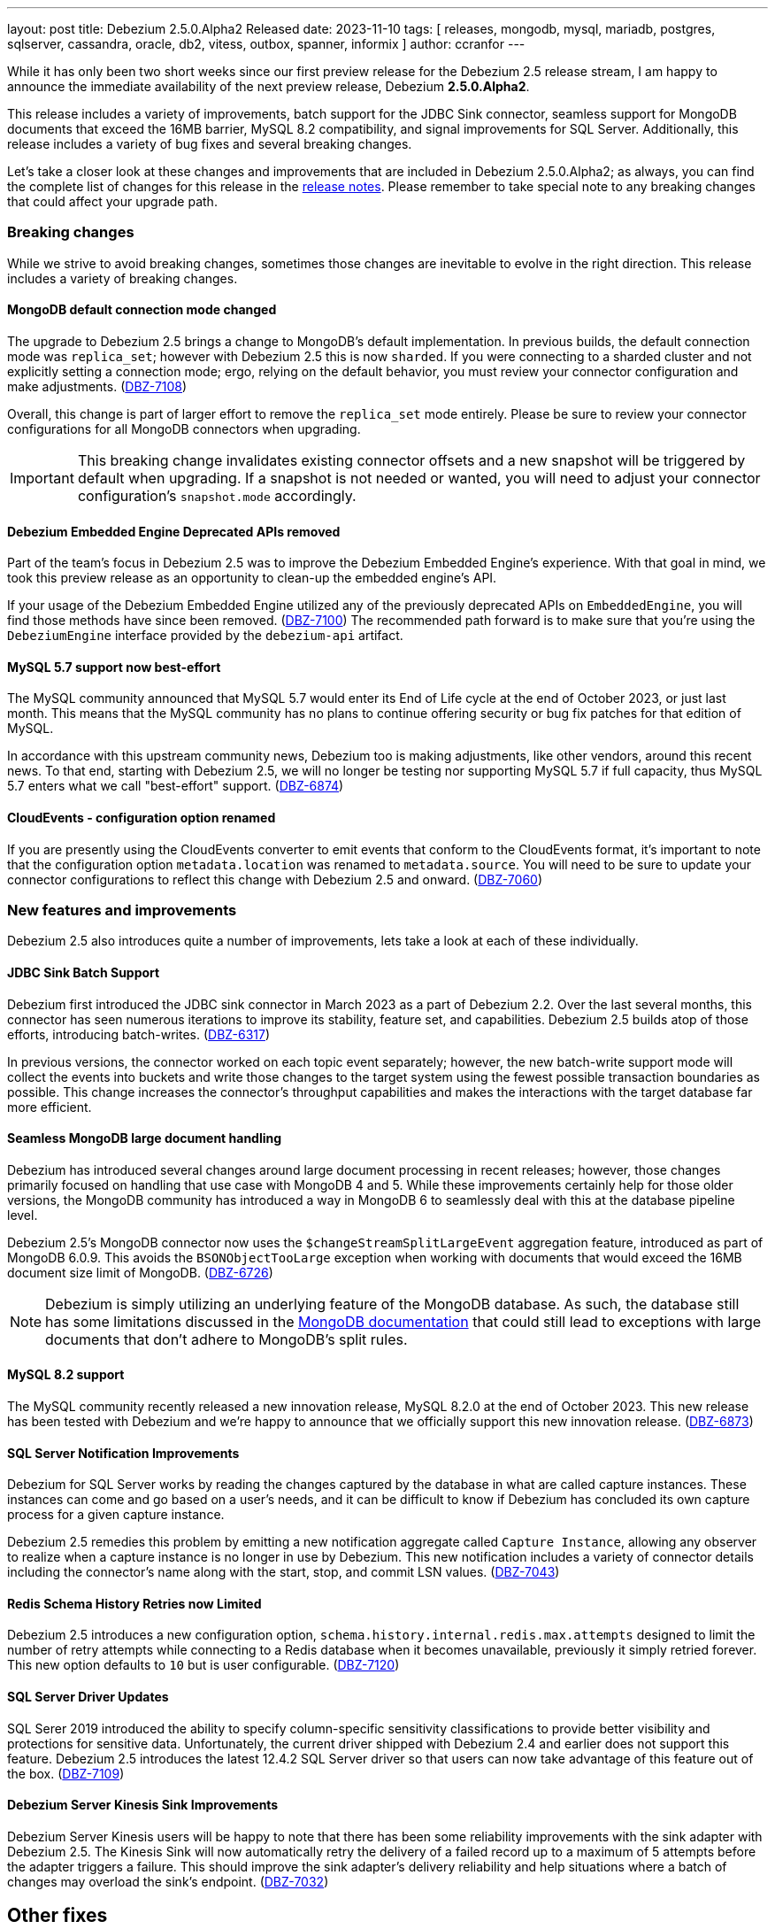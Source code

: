 ---
layout: post
title:  Debezium 2.5.0.Alpha2 Released
date:   2023-11-10
tags: [ releases, mongodb, mysql, mariadb, postgres, sqlserver, cassandra, oracle, db2, vitess, outbox, spanner, informix ]
author: ccranfor
---

While it has only been two short weeks since our first preview release for the Debezium 2.5 release stream, I am happy to announce the immediate availability of the next preview release, Debezium *2.5.0.Alpha2*.

This release includes a variety of improvements, batch support for the JDBC Sink connector, seamless support for MongoDB documents that exceed the 16MB barrier, MySQL 8.2 compatibility, and signal improvements for SQL Server.
Additionally, this release includes a variety of bug fixes and several breaking changes.

Let's take a closer look at these changes and improvements that are included in Debezium 2.5.0.Alpha2;
as always, you can find the complete list of changes for this release in the link:/releases/2.5/release-notes[release notes].
Please remember to take special note to any breaking changes that could affect your upgrade path.

+++<!-- more -->+++

=== Breaking changes

While we strive to avoid breaking changes, sometimes those changes are inevitable to evolve in the right direction.
This release includes a variety of breaking changes.

==== MongoDB default connection mode changed

The upgrade to Debezium 2.5 brings a change to MongoDB's default implementation.
In previous builds, the default connection mode was `replica_set`; however with Debezium 2.5 this is now `sharded`.
If you were connecting to a sharded cluster and not explicitly setting a connection mode; ergo, relying on the default behavior, you must review your connector configuration and make adjustments. (https://issues.redhat.com/browse/DBZ-7108)[DBZ-7108])

Overall, this change is part of larger effort to remove the `replica_set` mode entirely.
Please be sure to review your connector configurations for all MongoDB connectors when upgrading.

[IMPORTANT]
====
This breaking change invalidates existing connector offsets and a new snapshot will be triggered by default when upgrading.
If a snapshot is not needed or wanted, you will need to adjust your connector configuration's `snapshot.mode` accordingly.
====

==== Debezium Embedded Engine Deprecated APIs removed

Part of the team's focus in Debezium 2.5 was to improve the Debezium Embedded Engine's experience.
With that goal in mind, we took this preview release as an opportunity to clean-up the embedded engine's API.

If your usage of the Debezium Embedded Engine utilized any of the previously deprecated APIs on `EmbeddedEngine`, you will find those methods have since been removed. (https://issues.redhat.com/browse/DBZ-7110[DBZ-7100])
The recommended path forward is to make sure that you're using the `DebeziumEngine` interface provided by the `debezium-api` artifact.

==== MySQL 5.7 support now best-effort

The MySQL community announced that MySQL 5.7 would enter its End of Life cycle at the end of October 2023, or just last month.
This means that the MySQL community has no plans to continue offering security or bug fix patches for that edition of MySQL.

In accordance with this upstream community news, Debezium too is making adjustments, like other vendors, around this recent news.
To that end, starting with Debezium 2.5, we will no longer be testing nor supporting MySQL 5.7 if full capacity, thus MySQL 5.7 enters what we call "best-effort" support. (https://issues.redhat.com/browse/DBZ-6874[DBZ-6874])

==== CloudEvents - configuration option renamed

If you are presently using the CloudEvents converter to emit events that conform to the CloudEvents format, it's important to note that the configuration option `metadata.location` was renamed to `metadata.source`.
You will need to be sure to update your connector configurations to reflect this change with Debezium 2.5 and onward. (https://issues.redhat.com/browse/DBZ-7060[DBZ-7060])

=== New features and improvements

Debezium 2.5 also introduces quite a number of improvements, lets take a look at each of these individually.

==== JDBC Sink Batch Support

Debezium first introduced the JDBC sink connector in March 2023 as a part of Debezium 2.2.
Over the last several months, this connector has seen numerous iterations to improve its stability, feature set, and capabilities.
Debezium 2.5 builds atop of those efforts, introducing batch-writes. (https://issues.redhat.com/browse/DBZ-6317[DBZ-6317])

In previous versions, the connector worked on each topic event separately; however, the new batch-write support mode will collect the events into buckets and write those changes to the target system using the fewest possible transaction boundaries as possible.
This change increases the connector's throughput capabilities and makes the interactions with the target database far more efficient.

==== Seamless MongoDB large document handling

Debezium has introduced several changes around large document processing in recent releases; however, those changes primarily focused on handling that use case with MongoDB 4 and 5.
While these improvements certainly help for those older versions, the MongoDB community has introduced a way in MongoDB 6 to seamlessly deal with this at the database pipeline level.

Debezium 2.5's MongoDB connector now uses the `$changeStreamSplitLargeEvent` aggregation feature, introduced as part of MongoDB 6.0.9.
This avoids the `BSONObjectTooLarge` exception when working with documents that would exceed the 16MB document size limit of MongoDB. (https://issues.redhat.com/browse/DBZ-6726[DBZ-6726])

[NOTE]
====
Debezium is simply utilizing an underlying feature of the MongoDB database.
As such, the database still has some limitations discussed in the https://www.mongodb.com/docs/v6.0/reference/operator/aggregation/changeStreamSplitLargeEvent/#behavior[MongoDB documentation] that could still lead to exceptions with large documents that don't adhere to MongoDB's split rules.
====

==== MySQL 8.2 support

The MySQL community recently released a new innovation release, MySQL 8.2.0 at the end of October 2023.
This new release has been tested with Debezium and we're happy to announce that we officially support this new innovation release. (https://issues.redhat.com/browse/DBZ-6873[DBZ-6873])

==== SQL Server Notification Improvements

Debezium for SQL Server works by reading the changes captured by the database in what are called capture instances.
These instances can come and go based on a user's needs, and it can be difficult to know if Debezium has concluded its own capture process for a given capture instance.

Debezium 2.5 remedies this problem by emitting a new notification aggregate called `Capture Instance`, allowing any observer to realize when a capture instance is no longer in use by Debezium.
This new notification includes a variety of connector details including the connector's name along with the start, stop, and commit LSN values. (https://issues.redhat.com/browse/DBZ-7043[DBZ-7043])

==== Redis Schema History Retries now Limited

Debezium 2.5 introduces a new configuration option, `schema.history.internal.redis.max.attempts` designed to limit the number of retry attempts while connecting to a Redis database when it becomes unavailable, previously it simply retried forever.
This new option defaults to `10` but is user configurable. (https://issues.redhat.com/browse/DBZ-7120[DBZ-7120])

==== SQL Server Driver Updates

SQL Serer 2019 introduced the ability to specify column-specific sensitivity classifications to provide better visibility and protections for sensitive data.
Unfortunately, the current driver shipped with Debezium 2.4 and earlier does not support this feature.
Debezium 2.5 introduces the latest 12.4.2 SQL Server driver so that users can now take advantage of this feature out of the box. (https://issues.redhat.com/browse/DBZ-7109[DBZ-7109])

==== Debezium Server Kinesis Sink Improvements

Debezium Server Kinesis users will be happy to note that there has been some reliability improvements with the sink adapter with Debezium 2.5.
The Kinesis Sink will now automatically retry the delivery of a failed record up to a maximum of 5 attempts before the adapter triggers a failure.
This should improve the sink adapter's delivery reliability and help situations where a batch of changes may overload the sink's endpoint. (https://issues.redhat.com/browse/DBZ-7032[DBZ-7032])

[id="other-changes"]
== Other fixes

In addition, there were quite a number of stability and bug fixes that made it into this release.
These include the following:

* Oracle RAC throws ORA-00310: archive log sequence required https://issues.redhat.com/browse/DBZ-5350[DBZ-5350]
* oracle missing CDC data https://issues.redhat.com/browse/DBZ-5656[DBZ-5656]
* Missing oracle cdc records https://issues.redhat.com/browse/DBZ-5750[DBZ-5750]
* Add (integration) tests for Oracle connector-specific Debezium Connect REST extension https://issues.redhat.com/browse/DBZ-6763[DBZ-6763]
* Intermittent failure of MongoDbReplicaSetAuthTest https://issues.redhat.com/browse/DBZ-6875[DBZ-6875]
* Connector frequently misses commit operations https://issues.redhat.com/browse/DBZ-6942[DBZ-6942]
* Missing events from Oracle 19c https://issues.redhat.com/browse/DBZ-6963[DBZ-6963]
* Mongodb tests in RHEL system testsuite are failing with DBZ 2.3.4 https://issues.redhat.com/browse/DBZ-6996[DBZ-6996]
* Use DebeziumEngine instead of EmbeddedEngine in the testsuite https://issues.redhat.com/browse/DBZ-7007[DBZ-7007]
* Debezium Embedded Infinispan Performs Slowly https://issues.redhat.com/browse/DBZ-7047[DBZ-7047]
* Field exclusion does not work with events of removed fields https://issues.redhat.com/browse/DBZ-7058[DBZ-7058]
* Update transformation property "delete.tombstone.handling.mode" to debezium doc https://issues.redhat.com/browse/DBZ-7062[DBZ-7062]
* JDBC sink connector not working with CloudEvent https://issues.redhat.com/browse/DBZ-7065[DBZ-7065]
* JDBC connection leak when error occurs during processing https://issues.redhat.com/browse/DBZ-7069[DBZ-7069]
* Some server tests fail due to @com.google.inject.Inject annotation https://issues.redhat.com/browse/DBZ-7077[DBZ-7077]
* Add MariaDB driver for testing and distribution https://issues.redhat.com/browse/DBZ-7085[DBZ-7085]
* Allow DS JMX to use username-password authentication on k8 https://issues.redhat.com/browse/DBZ-7087[DBZ-7087]
* HttpIT fails with "Unrecognized field subEvents"  https://issues.redhat.com/browse/DBZ-7092[DBZ-7092]
* MySQL parser does not conform to arithmetical operation priorities https://issues.redhat.com/browse/DBZ-7095[DBZ-7095]
* VitessConnectorIT.shouldTaskFailIfColumnNameInvalid fails https://issues.redhat.com/browse/DBZ-7104[DBZ-7104]
* When RelationalBaseSourceConnector#validateConnection is called with invalid config [inside Connector#validate()] can lead to exceptions https://issues.redhat.com/browse/DBZ-7105[DBZ-7105]
* Debezium crashes on parsing MySQL DDL statement (specific INSERT) https://issues.redhat.com/browse/DBZ-7119[DBZ-7119]

Altogether, https://issues.redhat.com/issues/?jql=project%20%3D%20DBZ%20AND%20fixVersion%20%3D%202.5.0.Alpha2%20ORDER%20BY%20component%20ASC[33 issues] were fixed for this release.
A big thank you to all the contributors from the community who worked on this release:
https://github.com/AnatolyPopov[Anatolii Popov],
https://github.com/ani-sha[Anisha Mohanty],
https://github.com/roldanbob[Bob Roldan],
https://github.com/Naros[Chris Cranford],
https://github.com/harveyyue[Harvey Yue],
https://github.com/ilyasahsan123[Ilyas Ahsan],
https://github.com/jcechace[Jakub Cechacek],
https://github.com/jpechane[Jiri Pechanec],
https://github.com/mfvitale[Mario Fiore Vitale],
https://github.com/obabec[Ondrej Babec],
https://github.com/RafaelJCamara[Rafael Câmara],
https://github.com/rk3rn3r[René Kerner],
https://github.com/rkudryashov[Roman Kudryashov],
https://github.com/ramanenka[Vadzim Ramanenka],
https://github.com/vjuranek[Vojtech Juranek], and
https://github.com/caicancai[蔡灿材]!

[id="whats-next"]
== What's next?

As mentioned in our last release announcement, the cadence for Debezium 2.5 is condensed due to the upcoming holiday season.
The next preview release for Debezium 2.5 will be our first and most likely only Beta release, later this month.
We plan to conclude the Debezium 2.5 release series with a release candidate most likely the first week of December and a final release mid-way through December, just before the holiday break.

The team is also working on a maintenance release of Debezium 2.4, due out late this week.
This update to Debezium 2.4 will bring a host of bug fixes and stability improvements already in Debezium 2.5 to the 2.4 release stream.

We are also moving forward on our review and process for MariaDB support.
There will likely be some news on this in the coming weeks as we begin to find a path forward around this particular advancement.
The team is also continuing the work on the Debezium Engine improvements, and much more.
You can find all the details for our continued plans for Debezium 2.5 on our link:/roadmap[roadmap].

Lastly, there will be news later this week about the next Debezium community event.
Please be on the look-out for this as we'd love to see as many of our community members drop by our virtual event in early December.
it's a great way to meet the engineers who work on Debezium, the community contributors, and ask questions and gain insights into what is all part of Debezium 2.5 and the path forward to 2.6 and 2.7 for next year.

As always, please be sure to get in touch with us on the https://groups.google.com/g/debezium[mailing list] or https://debezium.zulipchat.com/login/#narrow/stream/302529-users[Zulip chat] if you have questions or feedback.
Until next time, stay warm out there!
